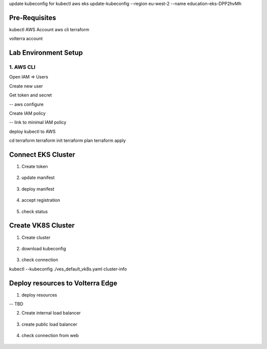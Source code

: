 update kubeconfig for kubectl
aws eks update-kubeconfig --region eu-west-2 --name education-eks-DPP2hvMh


Pre-Requisites
###############

kubectl
AWS Account
aws cli
terraform



volterra account


Lab Environment Setup  
############################### 

1. AWS CLI
*************************** 
Open IAM => Users

Create new user

Get token and secret

-- aws configure

Create IAM policy

-- link to minimal IAM policy

deploy kubectl to AWS

cd terraform
terraform init
terraform plan
terraform apply

.. figure:: _figures/eks_setup_1.png

.. figure:: _figures/eks_setup_2.png

.. figure:: _figures/eks_setup_3.png

.. figure:: _figures/eks_setup_4.png

Connect EKS Cluster
##################### 

1. Create token

.. figure:: _figures/connect_eks_cluster_1.png

.. figure:: _figures/connect_eks_cluster_2.png

.. figure:: _figures/connect_eks_cluster_3.png

.. figure:: _figures/connect_eks_cluster_4.png

2. update manifest

.. figure:: _figures/connect_eks_cluster_5.png

3. deploy manifest

.. figure:: _figures/connect_eks_cluster_6.png

4. accept registration

.. figure:: _figures/connect_eks_cluster_7.png

.. figure:: _figures/connect_eks_cluster_8.png

.. figure:: _figures/connect_eks_cluster_9.png

5. check status

.. figure:: _figures/connect_eks_cluster_10.png

Create VK8S Cluster
##################### 

1. Create cluster

.. figure:: _figures/create_vk8s_1.png

.. figure:: _figures/create_vk8s_2.png

.. figure:: _figures/create_vk8s_3.png

.. figure:: _figures/create_vk8s_4.png

2. download kubeconfig

.. figure:: _figures/create_vk8s_5.png

.. figure:: _figures/create_vk8s_6.png

.. figure:: _figures/create_vk8s_7.png

.. figure:: _figures/create_vk8s_8.png

.. figure:: _figures/create_vk8s_9.png

3. check connection

kubectl --kubeconfig ./ves_default_vk8s.yaml cluster-info

.. figure:: _figures/create_vk8s_10.png

Deploy resources to Volterra Edge
##################### 

1. deploy resources

-- TBD

2. Create internal load balancer

.. figure:: _figures/backend_lb_1.png

.. figure:: _figures/backend_lb_2.png

.. figure:: _figures/backend_lb_3.png

.. figure:: _figures/backend_lb_4.png

.. figure:: _figures/backend_lb_5.png

.. figure:: _figures/backend_lb_6.png

.. figure:: _figures/backend_lb_7.png

.. figure:: _figures/backend_lb_8.png

.. figure:: _figures/backend_lb_9.png

3. create public load balancer

.. figure:: _figures/frontend_lb_1.png

.. figure:: _figures/frontend_lb_2.png

.. figure:: _figures/frontend_lb_3.png

.. figure:: _figures/frontend_lb_4.png

.. figure:: _figures/frontend_lb_5.png

.. figure:: _figures/frontend_lb_6.png

.. figure:: _figures/frontend_lb_7.png

.. figure:: _figures/frontend_lb_8.png

4. check connection from web

.. figure:: _figures/frontend_lb_9.png